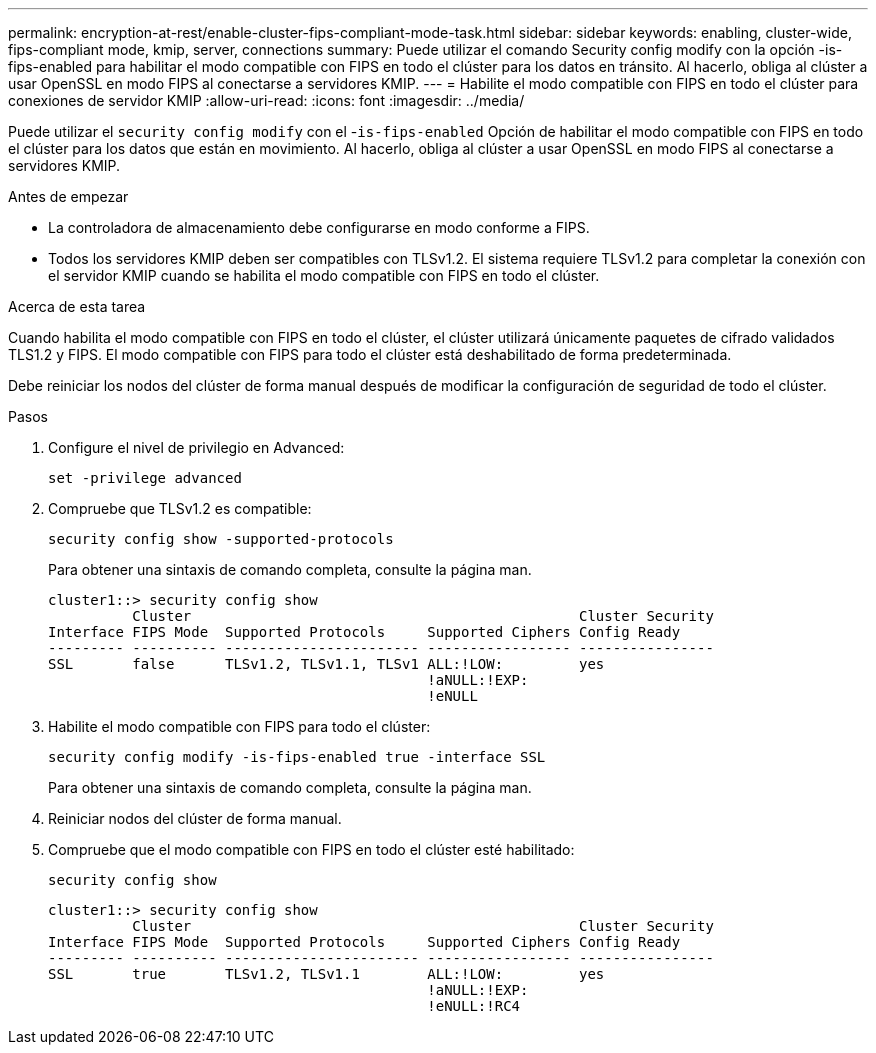 ---
permalink: encryption-at-rest/enable-cluster-fips-compliant-mode-task.html 
sidebar: sidebar 
keywords: enabling, cluster-wide, fips-compliant mode, kmip, server, connections 
summary: Puede utilizar el comando Security config modify con la opción -is-fips-enabled para habilitar el modo compatible con FIPS en todo el clúster para los datos en tránsito. Al hacerlo, obliga al clúster a usar OpenSSL en modo FIPS al conectarse a servidores KMIP. 
---
= Habilite el modo compatible con FIPS en todo el clúster para conexiones de servidor KMIP
:allow-uri-read: 
:icons: font
:imagesdir: ../media/


[role="lead"]
Puede utilizar el `security config modify` con el -`is-fips-enabled` Opción de habilitar el modo compatible con FIPS en todo el clúster para los datos que están en movimiento. Al hacerlo, obliga al clúster a usar OpenSSL en modo FIPS al conectarse a servidores KMIP.

.Antes de empezar
* La controladora de almacenamiento debe configurarse en modo conforme a FIPS.
* Todos los servidores KMIP deben ser compatibles con TLSv1.2. El sistema requiere TLSv1.2 para completar la conexión con el servidor KMIP cuando se habilita el modo compatible con FIPS en todo el clúster.


.Acerca de esta tarea
Cuando habilita el modo compatible con FIPS en todo el clúster, el clúster utilizará únicamente paquetes de cifrado validados TLS1.2 y FIPS. El modo compatible con FIPS para todo el clúster está deshabilitado de forma predeterminada.

Debe reiniciar los nodos del clúster de forma manual después de modificar la configuración de seguridad de todo el clúster.

.Pasos
. Configure el nivel de privilegio en Advanced:
+
`set -privilege advanced`

. Compruebe que TLSv1.2 es compatible:
+
`security config show -supported-protocols`

+
Para obtener una sintaxis de comando completa, consulte la página man.

+
[listing]
----
cluster1::> security config show
          Cluster                                              Cluster Security
Interface FIPS Mode  Supported Protocols     Supported Ciphers Config Ready
--------- ---------- ----------------------- ----------------- ----------------
SSL       false      TLSv1.2, TLSv1.1, TLSv1 ALL:!LOW:         yes
                                             !aNULL:!EXP:
                                             !eNULL
----
. Habilite el modo compatible con FIPS para todo el clúster:
+
`security config modify -is-fips-enabled true -interface SSL`

+
Para obtener una sintaxis de comando completa, consulte la página man.

. Reiniciar nodos del clúster de forma manual.
. Compruebe que el modo compatible con FIPS en todo el clúster esté habilitado:
+
`security config show`

+
[listing]
----
cluster1::> security config show
          Cluster                                              Cluster Security
Interface FIPS Mode  Supported Protocols     Supported Ciphers Config Ready
--------- ---------- ----------------------- ----------------- ----------------
SSL       true       TLSv1.2, TLSv1.1        ALL:!LOW:         yes
                                             !aNULL:!EXP:
                                             !eNULL:!RC4
----

